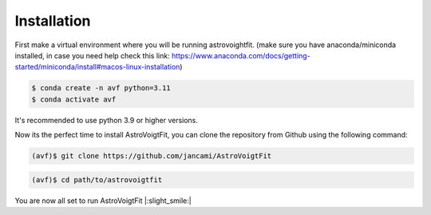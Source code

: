 Installation
============

First make a virtual environment where you will be running astrovoightfit. 
(make sure you have anaconda/miniconda installed,  in case you need help check this link: https://www.anaconda.com/docs/getting-started/miniconda/install#macos-linux-installation)

.. code-block:: console

   $ conda create -n avf python=3.11
   $ conda activate avf

It's recommended to use python 3.9 or higher versions. 

Now its the perfect time to install AstroVoigtFit, you can clone the repository from Github using the following command:

.. code-block:: console

   (avf)$ git clone https://github.com/jancami/AstroVoigtFit




.. code-block:: console

   (avf)$ cd path/to/astrovoigtfit
   


You are now all set to run AstroVoigtFit |:slight_smile:|
